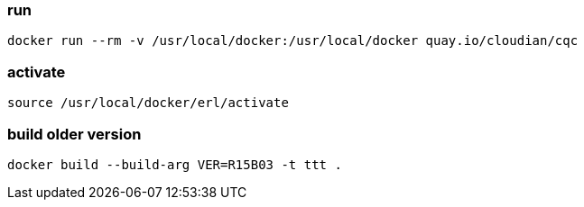 === run

-------------------
docker run --rm -v /usr/local/docker:/usr/local/docker quay.io/cloudian/cqc
-------------------

=== activate

-------------------
source /usr/local/docker/erl/activate
-------------------

=== build older version

-------------------
docker build --build-arg VER=R15B03 -t ttt .
-------------------
